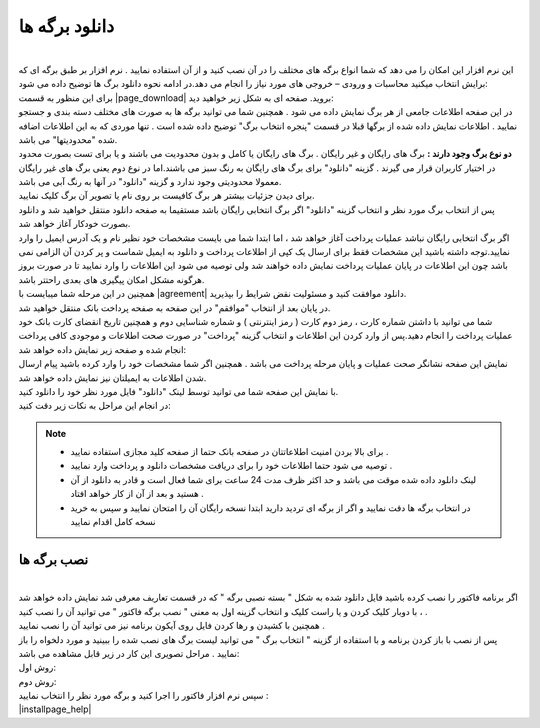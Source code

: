 .. meta::
   :description: نحوه دانلود برگه های موجود در سایت

.. _download-pages:

دانلود برگه ها
==================

.. raw:: html

    <div id="11524753506"><script type="text/JavaScript" src="https://www.aparat.com/embed/0P2ei?data[rnddiv]=11524753506&data[responsive]=yes"></script></div>

|
| این نرم افزار این امکان را می دهد که شما انواع برگه های مختلف را در آن نصب کنید و از آن استفاده نمایید . نرم افزار بر طبق برگه ای که برایش انتخاب میکنید محاسبات و ورودی – خروجی های مورد نیاز را انجام می دهد.در ادامه نحوه دانلود برگ ها  توضیح داده می شود:

| برای این منظور به قسمت |page_download| بروید. صفحه ای به شکل زیر خواهید دید:

.. image:: images/page_download.png
    :alt: صفحه دانلود برگه ها
    :align: center

| در این صفحه اطلاعات جامعی از هر برگ نمایش داده می شود . همچنین شما می توانید برگه ها به صورت های مختلف دسته بندی و جستجو نمایید . اطلاعات نمایش داده شده از برگها قبلا در قسمت "پنجره انتخاب برگ" توضیح داده شده است . تنها موردی که به این اطلاعات اضافه شده "محدودیتها" می باشد.

| **دو نوع برگ وجود دارند :** برگ های رایگان و غیر رایگان . برگ های رایگان یا کامل و بدون محدودیت می باشند و یا برای تست بصورت محدود در اختیار کاربران قرار می گیرند . گزینه "دانلود" برای برگ های رایگان به رنگ سبز می باشند.اما در نوع دوم یعنی برگ های غیر رایگان معمولا محدودیتی وجود ندارد و گزینه "دانلود" در آنها به رنگ آبی می باشد.
| برای دیدن جزئیات بیشتر هر برگ کافیست بر روی نام یا تصویر آن برگ کلیک نمایید.
| پس از انتخاب برگ مورد نظر و انتخاب گزینه "دانلود" اگر برگ انتخابی رایگان باشد مستقیما به صفحه دانلود منتقل خواهید شد و دانلود بصورت خودکار آغاز خواهد شد.

| اگر برگ انتخابی رایگان نباشد عملیات پرداخت آغاز خواهد شد ، اما ابتدا شما می بایست مشخصات خود نظیر نام و یک آدرس ایمیل را وارد نمایید.توجه داشته باشید این مشخصات فقط برای ارسال یک کپی از اطلاعات پرداخت و دانلود به ایمیل شماست و پر کردن آن الزامی نمی باشد چون این اطلاعات در پایان عملیات پرداخت نمایش داده خواهند شد ولی توصیه می شود این اطلاعات را وارد نمایید تا در صورت بروز هرگونه مشکل امکان پیگیری های بعدی راحتتر باشد.
| همچنین در این مرحله شما میبایست با |agreement| دانلود موافقت کنید و مسئولیت نقض شرایط را بپذیرید.
| در پایان بعد از انتخاب "موافقم" در این صفحه به صفحه پرداخت بانک منتقل خواهید شد.

.. image:: images/page_bankpay.png
    :alt: درگاه پرداخت بانک
    :align: center

| شما می توانید با داشتن شماره کارت ، رمز دوم کارت ( رمز اینترنتی ) و شماره شناسایی دوم و همچنین تاریخ انقضای کارت بانک خود عملیات پرداخت را انجام دهید.پس از وارد کردن این اطلاعات و انتخاب گزینه "پرداخت" در صورت صحت اطلاعات و موجودی کافی پرداخت انجام شده و صفحه زیر نمایش داده خواهد شد:
| نمایش این صفحه نشانگر صحت عملیات و پایان مرحله پرداخت می باشد . همچنین اگر شما مشخصات خود را وارد کرده باشید پیام ارسال شدن اطلاعات به ایمیلتان نیز نمایش داده خواهد شد.
 
.. image:: images/page_endpay.png
    :alt: پایان خرید
    :align: center

| با نمایش این صفحه شما می توانید توسط لینک "دانلود" فایل مورد نظر خود را دانلود کنید.
| در انجام این مراحل به نکات زیر دقت کنید:

.. note::
    * برای بالا بردن امنیت اطلاعاتتان در صفحه بانک حتما از صفحه کلید مجازی استفاده نمایید .
    * توصیه می شود حتما اطلاعات خود را برای دریافت مشخصات دانلود و پرداخت وارد نمایید .
    * لینک دانلود داده شده موقت می باشد و حد اکثر ظرف مدت 24 ساعت برای شما فعال است و قادر به دانلود از آن هستید و بعد از آن از کار خواهد افتاد .
    * در انتخاب برگه ها دقت نمایید و اگر از برگه ای تردید دارید ابتدا نسخه رایگان آن را امتحان نمایید و سپس به خرید نسخه کامل اقدام نمایید

.. _installpages:

نصب برگه ها
``````````````
.. raw:: html

    <div id="38306102303"><script type="text/JavaScript" src="https://www.aparat.com/embed/wPcpg?data[rnddiv]=38306102303&data[responsive]=yes"></script></div>

|
| اگر برنامه فاکتور را نصب کرده باشید فایل دانلود شده به شکل " بسته نصبی برگه " که در قسمت تعاریف معرفی شد نمایش داده خواهد شد ، با دوبار کلیک کردن و یا راست کلیک و انتخاب گزینه اول به معنی " نصب برگه فاکتور " می توانید آن را نصب کنید .
| همچنین با کشیدن و رها کردن فایل روی آیکون برنامه نیز می توانید آن را نصب نمایید .
| پس از نصب با باز کردن برنامه و با استفاده از گزینه " انتخاب برگ " می توانید لیست برگ های نصب شده را ببینید و مورد دلخواه را باز نمایید . مراحل تصویری این کار در زیر قابل مشاهده می باشد:

| روش اول:

.. image:: images/page_Install1.gif
    :alt: روش اول نصب برگه ها
    :align: center

| روش دوم:

.. image:: images/page_Install2.gif
    :alt: روش دوم نصب برگه ها
    :align: center

| سپس نرم افزار فاکتور را اجرا کنید و برگه مورد نظر را انتخاب نمایید :

.. image:: images/select_page.png
    :alt: روش انتخاب برگه
    :align: center


| |installpage_help|


.. _دانلود سایت نرم افزاری محسن: https://mohsensoft.com/download

.. _توافقنامه: https://mohsensoft.com/agreement.php


.. |page_download| raw:: html

    <a href="https://mohsensoft.com/download/" target="_blank">دانلود سایت نرم افزاری محسن</a>

.. |agreement| raw:: html

    <a href="https://mohsensoft.com/agreement.php" target="_blank">توافقنامه</a>

.. |installpage_help| raw:: html

    <a href="http://www.mohsensoft.com/product/faktor/index.php?page=4#navi" target="_blank">شروع به کار</a>